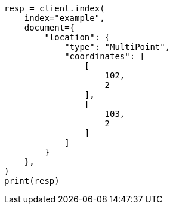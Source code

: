 // This file is autogenerated, DO NOT EDIT
// mapping/types/geo-shape.asciidoc:331

[source, python]
----
resp = client.index(
    index="example",
    document={
        "location": {
            "type": "MultiPoint",
            "coordinates": [
                [
                    102,
                    2
                ],
                [
                    103,
                    2
                ]
            ]
        }
    },
)
print(resp)
----
